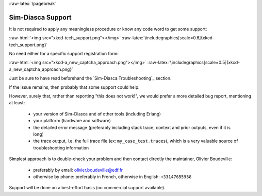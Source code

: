 :raw-latex:`\pagebreak`

------------------
Sim-Diasca Support
------------------

It is not required to apply any meaningless procedure or know any code word to get some support:

:raw-html:`<img src="xkcd-tech_support.png"></img>`
:raw-latex:`\includegraphics[scale=0.6]{xkcd-tech_support.png}`


No need either for a specific support registration form:

:raw-html:`<img src="xkcd-a_new_captcha_approach.png"></img>`
:raw-latex:`\includegraphics[scale=0.5]{xkcd-a_new_captcha_approach.png}`


Just be sure to have read beforehand the `Sim-Diasca Troubleshooting`_ section.

If the issue remains, then probably that some support could help.

However, surely that, rather than reporting "this does not work!", we would prefer a more detailed bug report, mentioning at least:

 - your version of Sim-Diasca and of other tools (including Erlang)
 - your platform (hardware and software)
 - the detailed error message (preferably including stack trace, context and prior outputs, even if it is long)
 - the trace output, i.e. the full trace file (ex: ``my_case_test.traces``), which is a very valuable source of troubleshooting information



Simplest approach is to double-check your problem and then contact directly the maintainer, Olivier Boudeville:

 - preferably by email: `olivier.boudeville@edf.fr <mailto:olivier.boudeville@edf.fr>`_
 - otherwise by phone: preferably in French, otherwise in English: ``+33147655958``


Support will be done on a best-effort basis (no commercial support available).
